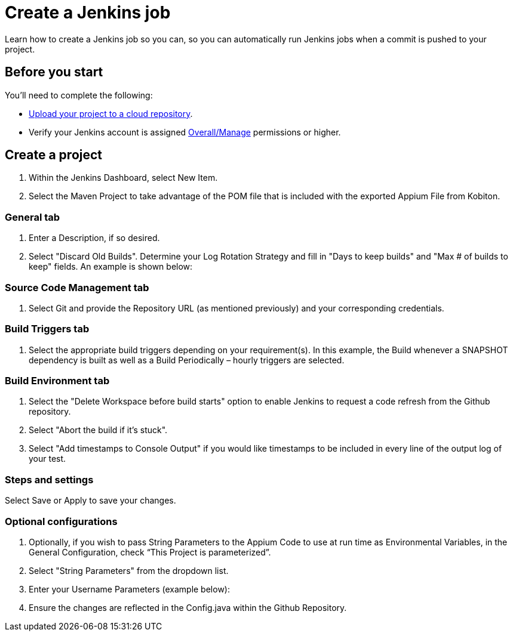 = Create a Jenkins job
:navtitle: Create a Jenkins job

Learn how to create a Jenkins job so you can, so you can automatically run Jenkins jobs when a commit is pushed to your project.

== Before you start

You'll need to complete the following:

* xref:integrations:jenkins/upload-your-project-to-a-cloud-repository.adoc[Upload your project to a cloud repository].
* Verify your Jenkins account is assigned link:https://www.jenkins.io/doc/book/security/access-control/permissions/#access-granted-with-overallmanage[Overall/Manage] permissions or higher.

== Create a project

. Within the Jenkins Dashboard, select New Item.
. Select the Maven Project to take advantage of the POM file that is included with the exported Appium File from Kobiton.

=== General tab

. Enter a Description, if so desired.
. Select "Discard Old Builds". Determine your Log Rotation Strategy and fill in "Days to keep builds" and "Max # of builds to keep" fields. An example is shown below:

=== Source Code Management tab

. Select Git and provide the Repository URL (as mentioned previously) and your corresponding credentials.

=== Build Triggers tab

. Select the appropriate build triggers depending on your requirement(s). In this example, the Build whenever a SNAPSHOT dependency is built as well as a Build Periodically – hourly triggers are selected.

=== Build Environment tab

. Select the "Delete Workspace before build starts" option to enable Jenkins to request a code refresh from the Github repository.
. Select "Abort the build if it’s stuck".
. Select "Add timestamps to Console Output" if you would like timestamps to be included in every line of the output log of your test.

=== Steps and settings

Select Save or Apply to save your changes.

=== Optional configurations

. Optionally, if you wish to pass String Parameters to the Appium Code to use at run time as Environmental Variables, in the General Configuration, check “This Project is parameterized”.

. Select "String Parameters" from the dropdown list.

. Enter your Username Parameters (example below):

. Ensure the changes are reflected in the Config.java within the Github Repository.
